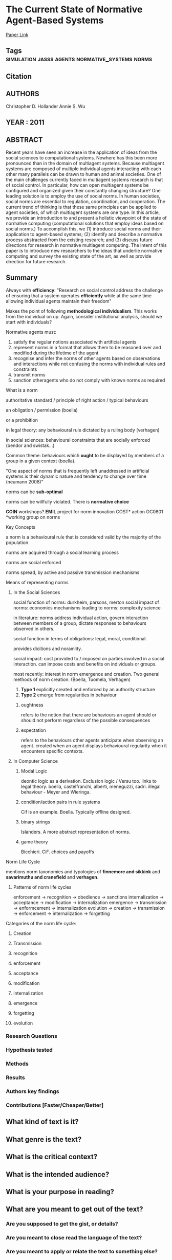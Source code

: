 *  The Current State of Normative Agent-Based Systems
  [[http://jasss.soc.surrey.ac.uk/14/2/6.html][Paper Link]]
** Tags                     :simulation:jasss:agents:normative_systems:norms:
** Citation
** AUTHORS
   Christopher D. Hollander
   Annie S. Wu
** YEAR : 2011
** ABSTRACT
   Recent years have seen an increase in the application of ideas from the social
   sciences to computational systems. Nowhere has this been more pronounced than
   in the domain of multiagent systems. Because multiagent systems are composed
   of multiple individual agents interacting with each other many parallels can
   be drawn to human and animal societies. One of the main challenges currently
   faced in multiagent systems research is that of social control. In particular,
   how can open multiagent systems be configured and organized given their
   constantly changing structure? One leading solution is to employ the use of
   social norms. In human societies, social norms are essential to regulation,
   coordination, and cooperation. The current trend of thinking is that these
   same principles can be applied to agent societies, of which multiagent systems
   are one type. In this article, we provide an introduction to and present a
   holistic viewpoint of the state of normative computing (computational
   solutions that employ ideas based on social norms.) To accomplish this, we (1)
   introduce social norms and their application to agent-based systems; (2)
   identify and describe a normative process abstracted from the existing
   research; and (3) discuss future directions for research in normative
   multiagent computing. The intent of this paper is to introduce new researchers
   to the ideas that underlie normative computing and survey the existing state
   of the art, as well as provide direction for future research.
** Summary
   Always with *efficiency*: "Research on social control address the challenge
   of ensuring that a system operates *efficiently* while at the same time
   allowing individual agents maintain their freedom"

   Makes the point of following *methodological individualism*. This works from
   the individual on up. Again, consider institutional analysis, should we
   start with individuals?

   Normative agents must:
   1) satisfy the regular notions associated with artificial agents
   2) represent norms in a format that allows them to be reasoned
      over and modified during the lifetime of the agent
   3) recognise and infer the norms of other agents based on
      observations and interactions while not confusing the norms with
      individual rules and constraints
   4) transmit norms
   5) sanction otheragents who do not comply with known norms as
      required


**** What is a norm
     authoritative standard / principle of right action / typical behaviours

     an obligation / permission (boella)

     or a prohibition

     in legal theory: any behavioural rule dictated by a ruling body (verhagen)

     in social sciences: behavioural constraints that are socially enforced
     (bendor and swistak...)

     Common theme: behaviours which *ought* to be displayed by members of a
     group in a given context (boella).

     "One aspect of norms that is frequently left unaddressed in artificial
     systems is their dynamic nature and tendency to change over time (neumann
     2008)"

     norms can be *sub-optimal*

     norms can be willfully violated. There is *normative choice*

     *COIN* workshops? *EMIL* project for norm innovation COST* action OC0801
     *working group on norms

**** Key Concepts
     a norm is a behavioural rule that is considered valid by the majority of
     the population

     norms are acquired through a social learning process

     norms are social enforced

     norms spread, by active and passive transmission mechanisms

**** Means of representing norms


***** In the Social Sciences

      social function of norms: durkheim, parsons, merton social impact of
      norms: economics mechanisms leading to norms: complexity science

      in literature: norms address individual action, govern interaction between
      members of a group, dictate responses to behaviours observed in others.

      social function in terms of obligations: legal, moral, conditional.

      provides dicitions and noramlity.

      social impact: cost provided to / imposed on parties involved in a social
      interaction. can impose costs and benefits on individuals or groups.

      most recently: interest in norm emergence and creation. Two general
      methods of norm creation: (Boella, Tuomela, Verhagen)
      1) *Type 1* explicitly created and enforced by an authority structure
      2) *Type 2* emerge from regularities in behaviour


****** oughtness
       refers to the notion that there are behaviours an agent should or should
       not perform regardless of the possible consequences

****** expectation
       refers to the behaviours other agents anticipate when observing an agent.
       created when an agent displays behavioural regularity when it encounters
       specific contexts.


***** In Computer Science


****** Modal Logic
       deontic logic as a derivation. Exclusion logic / Versu too. links to
       legal theory. boella, castelfranchi, alberti, meneguzzi, sadri. illegal
       behaviour - Meyer and Wieringa.

****** condition/action pairs in rule systems
       Cif is an example. Boella. Typically offline designed.

****** binary strings
       Islanders. A more abstract representation of norms.

****** game theory
       Bicchieri. CiF. choices and payoffs


**** Norm Life Cycle
     mentions norm taxonomies and typologies of *finnemore and sikkink* and
     *savarimuthu and cranefield* and *verhagen*.

***** Patterns of norm life cycles

      enforcement -> recognition -> obedience -> sanctions internalization ->
      acceptance -> modification -> internalization emergence -> transmission ->
      enformcement -> internalization evolution -> creation -> transmission ->
      enforcement -> internalization -> forgetting


**** Categories of the norm life cycle:

***** Creation

***** Transmission

***** recognition

***** enforcement

***** acceptance

***** modification

***** internalization

***** emergence

***** forgetting

***** evolution


*** Research Questions

*** Hypothesis tested

*** Methods

*** Results

*** Authors key findings

*** Contributions [Faster/Cheaper/Better]

** What kind of text is it?

** What genre is the text?

** What is the critical context?

** What is the intended audience?

** What is your purpose in reading?

** What are you meant to get out of the text?
*** Are you supposed to get the gist, or details?

*** Are you meant to close read the language of the text?

*** Are you meant to apply or relate the text to something else?

*** Are you supposed to engage with (agree, disagree, tweak, nuance) the text?

** What it says / What it does
   For each chapter/section/subsection/paragraph
*** What it Says: Stated or implied topic

*** What it Does: Function within the reading
    Evidence for claim, summarize opposing view, data, analogy etc.

** Double Entry
*** Represent the text in your own words. Restate the argument.

*** Respond to the text.
    Analyse, relate, question, believe, doubt, refute, go beyond.

** Believe / Doubt
   Read with opposing views.
*** Believing - Read generously

*** Doubting  - Read critically

** Reverse Outline
   Organise text hierarchically by function

** Freewrite argumentative response
*** Before I read this text, the author assumed I knew and believed X

*** After I Read this text, the author wanted me to think and believe that Y

*** The Author was (not) successful in changing my views. How so, and why.
